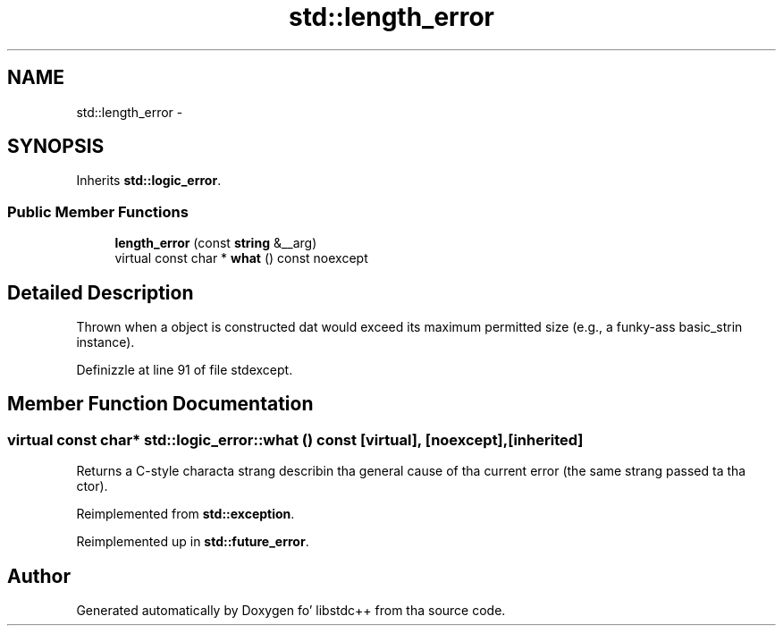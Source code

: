 .TH "std::length_error" 3 "Thu Sep 11 2014" "libstdc++" \" -*- nroff -*-
.ad l
.nh
.SH NAME
std::length_error \- 
.SH SYNOPSIS
.br
.PP
.PP
Inherits \fBstd::logic_error\fP\&.
.SS "Public Member Functions"

.in +1c
.ti -1c
.RI "\fBlength_error\fP (const \fBstring\fP &__arg)"
.br
.ti -1c
.RI "virtual const char * \fBwhat\fP () const noexcept"
.br
.in -1c
.SH "Detailed Description"
.PP 
Thrown when a object is constructed dat would exceed its maximum permitted size (e\&.g\&., a funky-ass basic_strin instance)\&. 
.PP
Definizzle at line 91 of file stdexcept\&.
.SH "Member Function Documentation"
.PP 
.SS "virtual const char* std::logic_error::what () const\fC [virtual]\fP, \fC [noexcept]\fP, \fC [inherited]\fP"
Returns a C-style characta strang describin tha general cause of tha current error (the same strang passed ta tha ctor)\&. 
.PP
Reimplemented from \fBstd::exception\fP\&.
.PP
Reimplemented up in \fBstd::future_error\fP\&.

.SH "Author"
.PP 
Generated automatically by Doxygen fo' libstdc++ from tha source code\&.
